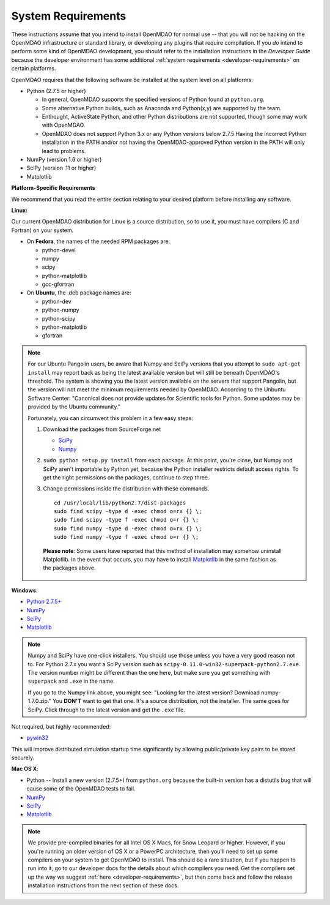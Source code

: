 
.. _System-Requirements:


System Requirements
===================

These instructions assume that you intend to install OpenMDAO for normal use -- that you will not be
hacking on the OpenMDAO infrastructure or standard library, or developing any plugins that require
compilation. If you *do* intend to perform some kind of OpenMDAO development, you should refer to
the installation instructions in the *Developer Guide* because the developer environment has some
additional :ref:`system requirements <developer-requirements>` on certain platforms.

OpenMDAO requires that the following software be installed at the system level on all platforms:

- Python (2.7.5 or higher)

  - In general, OpenMDAO supports the specified versions of Python found at ``python.org``.

  - Some alternative Python builds, such as Anaconda and Python(x,y) are supported by the team.


  - Enthought, ActiveState Python, and other Python distributions are not supported, though some may work with OpenMDAO.

  - OpenMDAO does not support Python 3.x or any Python versions below 2.7.5 Having the incorrect Python
    installation in the PATH and/or not having the OpenMDAO-approved Python version in the PATH will only
    lead to problems.


- NumPy (version 1.6 or higher)

- SciPy (version .11 or higher)

- Matplotlib


**Platform-Specific Requirements**

We recommend that you read the entire section relating to your desired platform before installing any software.

**Linux:**

Our current OpenMDAO distribution for Linux is a source distribution, so to
use it, you must have compilers (C and Fortran) on your system.

- On **Fedora**, the names of the needed RPM packages are:

  - python-devel

  - numpy

  - scipy

  - python-matplotlib

  - gcc-gfortran

- On **Ubuntu**, the .deb package names are:

  - python-dev

  - python-numpy

  - python-scipy

  - python-matplotlib

  - gfortran


.. note::

   For our Ubuntu Pangolin users, be aware that Numpy and SciPy versions that you
   attempt to ``sudo apt-get install`` may report back as being the latest
   available version but will still be beneath OpenMDAO's threshold. The
   system is showing you the latest version available on the servers that support
   Pangolin, but the version will not meet the minimum requirements needed
   by OpenMDAO. According to the Unbuntu Software Center: "Canonical does not
   provide updates for Scientific tools for Python. Some updates may be provided
   by the Ubuntu community."

   Fortunately, you can circumvent this problem in a few easy steps:

   1. Download the packages from SourceForge.net

      - `SciPy <http://sourceforge.net/projects/scipy/files/scipy/>`__

      - `Numpy <http://sourceforge.net/projects/numpy/files/NumPy/>`__

   2. ``sudo python setup.py install`` from each package. At this point, you're close, but Numpy
      and SciPy aren't importable by Python yet, because the Python installer restricts default
      access rights. To get the right permissions on the packages, continue to step three.

   3. Change permissions inside the distribution with these commands.

      ::

	cd /usr/local/lib/python2.7/dist-packages
	sudo find scipy -type d -exec chmod o=rx {} \;
	sudo find scipy -type f -exec chmod o=r {} \;
	sudo find numpy -type d -exec chmod o=rx {} \;
	sudo find numpy -type f -exec chmod o=r {} \;

    **Please note**: Some users have reported that this method of installation may somehow uninstall
    Matplotlib. In the event that occurs, you may have to install `Matplotlib
    <http://sourceforge.net/projects/matplotlib/files/>`__ in the same fashion as the packages above.


**Windows**:

- `Python 2.7.5+ <https://www.python.org/download/releases/>`_

- `NumPy <http://sourceforge.net/projects/numpy/files/NumPy/>`__

- `SciPy <http://sourceforge.net/projects/scipy/files/>`__

- `Matplotlib <http://matplotlib.org/downloads.html>`__

.. note::

   Numpy and SciPy have one-click installers. You should use those unless you have a very good
   reason not to. For Python 2.7.x you want a SciPy version such as
   ``scipy-0.11.0-win32-superpack-python2.7.exe``. The  version number might be different than the
   one here, but make sure you get something with ``superpack`` and ``.exe`` in the name.

   If you go to the Numpy link above, you might see: "Looking for the
   latest version? Download numpy-1.7.0.zip." You **DON'T** want to get that one.
   It's a source distribution, not the installer. The same goes for SciPy. Click through
   to the latest version and get the ``.exe`` file.

Not required, but highly recommended:

- `pywin32 <http://sourceforge.net/projects/pywin32/files/>`_

This will improve distributed simulation startup time significantly by allowing
public/private key pairs to be stored securely.

**Mac OS X**:

- Python -- Install a new version (2.7.5+) from ``python.org`` because the built-in version has a
  distutils bug that will cause some of the OpenMDAO tests to fail.
- `NumPy <http://sourceforge.net/projects/numpy/files/NumPy/>`_
- `SciPy <http://sourceforge.net/projects/scipy/files/>`_
- `Matplotlib <http://matplotlib.org/downloads.html>`_

.. note::

   We provide pre-compiled binaries for all Intel OS X Macs, for Snow Leopard or higher.  However,
   if you you're running an older version of OS X or a PowerPC architecture, then  you'll need to
   set up some compilers on your system to get OpenMDAO to install. This should  be a rare
   situation, but if you happen to run into it, go to our developer docs for the details about
   which compilers you need. Get the compilers set up the way we suggest :ref:`here
   <developer-requirements>`, but then come back and follow the release installation
   instructions from the next section of these docs.

